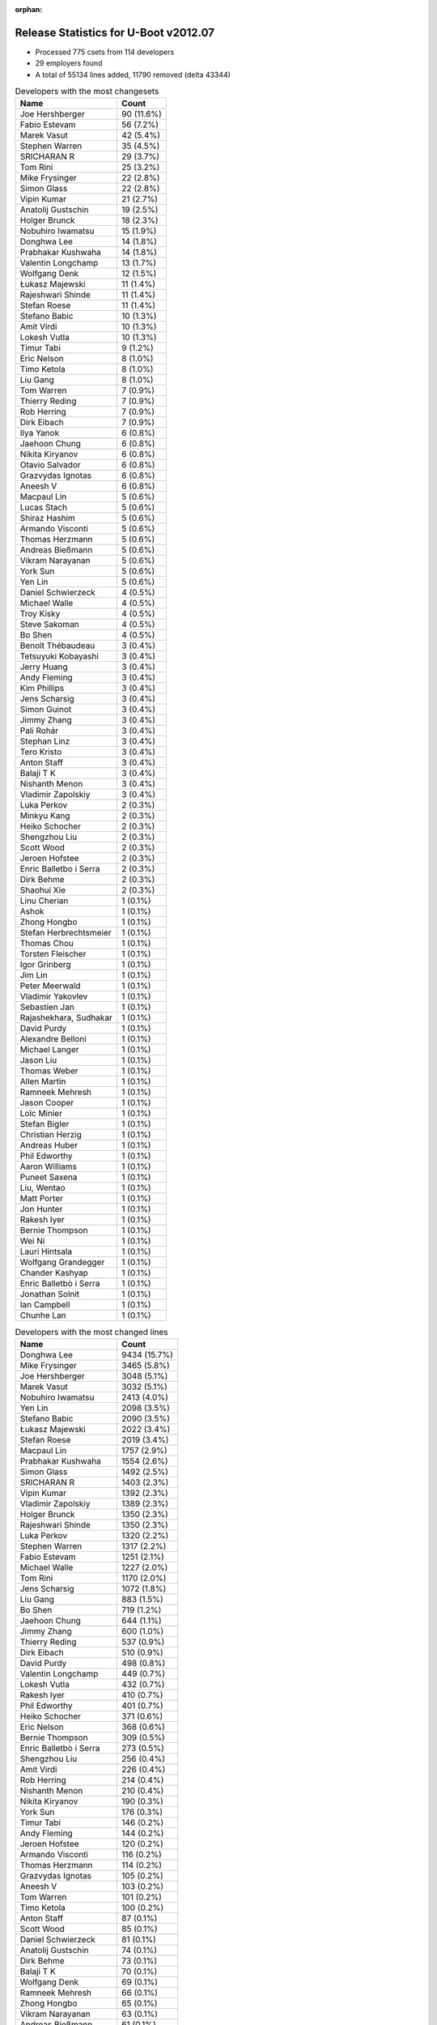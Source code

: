 :orphan:

Release Statistics for U-Boot v2012.07
======================================

* Processed 775 csets from 114 developers

* 29 employers found

* A total of 55134 lines added, 11790 removed (delta 43344)

.. table:: Developers with the most changesets
   :widths: auto

   ================================  =====
   Name                              Count
   ================================  =====
   Joe Hershberger                   90 (11.6%)
   Fabio Estevam                     56 (7.2%)
   Marek Vasut                       42 (5.4%)
   Stephen Warren                    35 (4.5%)
   SRICHARAN R                       29 (3.7%)
   Tom Rini                          25 (3.2%)
   Mike Frysinger                    22 (2.8%)
   Simon Glass                       22 (2.8%)
   Vipin Kumar                       21 (2.7%)
   Anatolij Gustschin                19 (2.5%)
   Holger Brunck                     18 (2.3%)
   Nobuhiro Iwamatsu                 15 (1.9%)
   Donghwa Lee                       14 (1.8%)
   Prabhakar Kushwaha                14 (1.8%)
   Valentin Longchamp                13 (1.7%)
   Wolfgang Denk                     12 (1.5%)
   Łukasz Majewski                   11 (1.4%)
   Rajeshwari Shinde                 11 (1.4%)
   Stefan Roese                      11 (1.4%)
   Stefano Babic                     10 (1.3%)
   Amit Virdi                        10 (1.3%)
   Lokesh Vutla                      10 (1.3%)
   Timur Tabi                        9 (1.2%)
   Eric Nelson                       8 (1.0%)
   Timo Ketola                       8 (1.0%)
   Liu Gang                          8 (1.0%)
   Tom Warren                        7 (0.9%)
   Thierry Reding                    7 (0.9%)
   Rob Herring                       7 (0.9%)
   Dirk Eibach                       7 (0.9%)
   Ilya Yanok                        6 (0.8%)
   Jaehoon Chung                     6 (0.8%)
   Nikita Kiryanov                   6 (0.8%)
   Otavio Salvador                   6 (0.8%)
   Grazvydas Ignotas                 6 (0.8%)
   Aneesh V                          6 (0.8%)
   Macpaul Lin                       5 (0.6%)
   Lucas Stach                       5 (0.6%)
   Shiraz Hashim                     5 (0.6%)
   Armando Visconti                  5 (0.6%)
   Thomas Herzmann                   5 (0.6%)
   Andreas Bießmann                  5 (0.6%)
   Vikram Narayanan                  5 (0.6%)
   York Sun                          5 (0.6%)
   Yen Lin                           5 (0.6%)
   Daniel Schwierzeck                4 (0.5%)
   Michael Walle                     4 (0.5%)
   Troy Kisky                        4 (0.5%)
   Steve Sakoman                     4 (0.5%)
   Bo Shen                           4 (0.5%)
   Benoît Thébaudeau                 3 (0.4%)
   Tetsuyuki Kobayashi               3 (0.4%)
   Jerry Huang                       3 (0.4%)
   Andy Fleming                      3 (0.4%)
   Kim Phillips                      3 (0.4%)
   Jens Scharsig                     3 (0.4%)
   Simon Guinot                      3 (0.4%)
   Jimmy Zhang                       3 (0.4%)
   Pali Rohár                        3 (0.4%)
   Stephan Linz                      3 (0.4%)
   Tero Kristo                       3 (0.4%)
   Anton Staff                       3 (0.4%)
   Balaji T K                        3 (0.4%)
   Nishanth Menon                    3 (0.4%)
   Vladimir Zapolskiy                3 (0.4%)
   Luka Perkov                       2 (0.3%)
   Minkyu Kang                       2 (0.3%)
   Heiko Schocher                    2 (0.3%)
   Shengzhou Liu                     2 (0.3%)
   Scott Wood                        2 (0.3%)
   Jeroen Hofstee                    2 (0.3%)
   Enric Balletbo i Serra            2 (0.3%)
   Dirk Behme                        2 (0.3%)
   Shaohui Xie                       2 (0.3%)
   Linu Cherian                      1 (0.1%)
   Ashok                             1 (0.1%)
   Zhong Hongbo                      1 (0.1%)
   Stefan Herbrechtsmeier            1 (0.1%)
   Thomas Chou                       1 (0.1%)
   Torsten Fleischer                 1 (0.1%)
   Igor Grinberg                     1 (0.1%)
   Jim Lin                           1 (0.1%)
   Peter Meerwald                    1 (0.1%)
   Vladimir Yakovlev                 1 (0.1%)
   Sebastien Jan                     1 (0.1%)
   Rajashekhara, Sudhakar            1 (0.1%)
   David Purdy                       1 (0.1%)
   Alexandre Belloni                 1 (0.1%)
   Michael Langer                    1 (0.1%)
   Jason Liu                         1 (0.1%)
   Thomas Weber                      1 (0.1%)
   Allen Martin                      1 (0.1%)
   Ramneek Mehresh                   1 (0.1%)
   Jason Cooper                      1 (0.1%)
   Loïc Minier                       1 (0.1%)
   Stefan Bigler                     1 (0.1%)
   Christian Herzig                  1 (0.1%)
   Andreas Huber                     1 (0.1%)
   Phil Edworthy                     1 (0.1%)
   Aaron Williams                    1 (0.1%)
   Puneet Saxena                     1 (0.1%)
   Liu, Wentao                       1 (0.1%)
   Matt Porter                       1 (0.1%)
   Jon Hunter                        1 (0.1%)
   Rakesh Iyer                       1 (0.1%)
   Bernie Thompson                   1 (0.1%)
   Wei Ni                            1 (0.1%)
   Lauri Hintsala                    1 (0.1%)
   Wolfgang Grandegger               1 (0.1%)
   Chander Kashyap                   1 (0.1%)
   Enric Balletbò i Serra            1 (0.1%)
   Jonathan Solnit                   1 (0.1%)
   Ian Campbell                      1 (0.1%)
   Chunhe Lan                        1 (0.1%)
   ================================  =====


.. table:: Developers with the most changed lines
   :widths: auto

   ================================  =====
   Name                              Count
   ================================  =====
   Donghwa Lee                       9434 (15.7%)
   Mike Frysinger                    3465 (5.8%)
   Joe Hershberger                   3048 (5.1%)
   Marek Vasut                       3032 (5.1%)
   Nobuhiro Iwamatsu                 2413 (4.0%)
   Yen Lin                           2098 (3.5%)
   Stefano Babic                     2090 (3.5%)
   Łukasz Majewski                   2022 (3.4%)
   Stefan Roese                      2019 (3.4%)
   Macpaul Lin                       1757 (2.9%)
   Prabhakar Kushwaha                1554 (2.6%)
   Simon Glass                       1492 (2.5%)
   SRICHARAN R                       1403 (2.3%)
   Vipin Kumar                       1392 (2.3%)
   Vladimir Zapolskiy                1389 (2.3%)
   Holger Brunck                     1350 (2.3%)
   Rajeshwari Shinde                 1350 (2.3%)
   Luka Perkov                       1320 (2.2%)
   Stephen Warren                    1317 (2.2%)
   Fabio Estevam                     1251 (2.1%)
   Michael Walle                     1227 (2.0%)
   Tom Rini                          1170 (2.0%)
   Jens Scharsig                     1072 (1.8%)
   Liu Gang                          883 (1.5%)
   Bo Shen                           719 (1.2%)
   Jaehoon Chung                     644 (1.1%)
   Jimmy Zhang                       600 (1.0%)
   Thierry Reding                    537 (0.9%)
   Dirk Eibach                       510 (0.9%)
   David Purdy                       498 (0.8%)
   Valentin Longchamp                449 (0.7%)
   Lokesh Vutla                      432 (0.7%)
   Rakesh Iyer                       410 (0.7%)
   Phil Edworthy                     401 (0.7%)
   Heiko Schocher                    371 (0.6%)
   Eric Nelson                       368 (0.6%)
   Bernie Thompson                   309 (0.5%)
   Enric Balletbò i Serra            273 (0.5%)
   Shengzhou Liu                     256 (0.4%)
   Amit Virdi                        226 (0.4%)
   Rob Herring                       214 (0.4%)
   Nishanth Menon                    210 (0.4%)
   Nikita Kiryanov                   190 (0.3%)
   York Sun                          176 (0.3%)
   Timur Tabi                        146 (0.2%)
   Andy Fleming                      144 (0.2%)
   Jeroen Hofstee                    120 (0.2%)
   Armando Visconti                  116 (0.2%)
   Thomas Herzmann                   114 (0.2%)
   Grazvydas Ignotas                 105 (0.2%)
   Aneesh V                          103 (0.2%)
   Tom Warren                        101 (0.2%)
   Timo Ketola                       100 (0.2%)
   Anton Staff                       87 (0.1%)
   Scott Wood                        85 (0.1%)
   Daniel Schwierzeck                81 (0.1%)
   Anatolij Gustschin                74 (0.1%)
   Dirk Behme                        73 (0.1%)
   Balaji T K                        70 (0.1%)
   Wolfgang Denk                     69 (0.1%)
   Ramneek Mehresh                   66 (0.1%)
   Zhong Hongbo                      65 (0.1%)
   Vikram Narayanan                  63 (0.1%)
   Andreas Bießmann                  61 (0.1%)
   Puneet Saxena                     61 (0.1%)
   Troy Kisky                        58 (0.1%)
   Jonathan Solnit                   58 (0.1%)
   Shaohui Xie                       57 (0.1%)
   Andreas Huber                     43 (0.1%)
   Pali Rohár                        41 (0.1%)
   Ilya Yanok                        39 (0.1%)
   Minkyu Kang                       38 (0.1%)
   Lucas Stach                       32 (0.1%)
   Lauri Hintsala                    31 (0.1%)
   Simon Guinot                      25 (0.0%)
   Jason Cooper                      24 (0.0%)
   Tetsuyuki Kobayashi               21 (0.0%)
   Alexandre Belloni                 21 (0.0%)
   Stefan Herbrechtsmeier            20 (0.0%)
   Shiraz Hashim                     18 (0.0%)
   Jim Lin                           18 (0.0%)
   Wei Ni                            18 (0.0%)
   Enric Balletbo i Serra            17 (0.0%)
   Matt Porter                       16 (0.0%)
   Thomas Chou                       15 (0.0%)
   Steve Sakoman                     13 (0.0%)
   Stephan Linz                      12 (0.0%)
   Otavio Salvador                   11 (0.0%)
   Kim Phillips                      11 (0.0%)
   Tero Kristo                       10 (0.0%)
   Vladimir Yakovlev                 10 (0.0%)
   Jerry Huang                       9 (0.0%)
   Rajashekhara, Sudhakar            8 (0.0%)
   Benoît Thébaudeau                 7 (0.0%)
   Peter Meerwald                    6 (0.0%)
   Chunhe Lan                        6 (0.0%)
   Allen Martin                      5 (0.0%)
   Michael Langer                    4 (0.0%)
   Stefan Bigler                     4 (0.0%)
   Aaron Williams                    3 (0.0%)
   Wolfgang Grandegger               3 (0.0%)
   Ashok                             2 (0.0%)
   Igor Grinberg                     2 (0.0%)
   Jason Liu                         2 (0.0%)
   Thomas Weber                      2 (0.0%)
   Chander Kashyap                   2 (0.0%)
   Ian Campbell                      2 (0.0%)
   Linu Cherian                      1 (0.0%)
   Torsten Fleischer                 1 (0.0%)
   Sebastien Jan                     1 (0.0%)
   Loïc Minier                       1 (0.0%)
   Christian Herzig                  1 (0.0%)
   Liu, Wentao                       1 (0.0%)
   Jon Hunter                        1 (0.0%)
   ================================  =====


.. table:: Developers with the most lines removed
   :widths: auto

   ================================  =====
   Name                              Count
   ================================  =====
   Tom Rini                          831 (7.0%)
   Jaehoon Chung                     353 (3.0%)
   Enric Balletbò i Serra            262 (2.2%)
   Amit Virdi                        104 (0.9%)
   York Sun                          51 (0.4%)
   Timur Tabi                        51 (0.4%)
   Andreas Bießmann                  43 (0.4%)
   Wolfgang Denk                     22 (0.2%)
   Simon Guinot                      13 (0.1%)
   Thomas Chou                       6 (0.1%)
   Tero Kristo                       6 (0.1%)
   Stephan Linz                      4 (0.0%)
   Otavio Salvador                   2 (0.0%)
   Igor Grinberg                     1 (0.0%)
   ================================  =====


.. table:: Developers with the most signoffs (total 370)
   :widths: auto

   ================================  =====
   Name                              Count
   ================================  =====
   Tom Warren                        80 (21.6%)
   Stefan Roese                      46 (12.4%)
   Kyungmin Park                     32 (8.6%)
   Amit Virdi                        31 (8.4%)
   Andy Fleming                      16 (4.3%)
   Kim Phillips                      14 (3.8%)
   Simon Glass                       14 (3.8%)
   Valentin Longchamp                13 (3.5%)
   Minkyu Kang                       11 (3.0%)
   Anatolij Gustschin                10 (2.7%)
   Holger Brunck                     10 (2.7%)
   Inki Dae                          8 (2.2%)
   Andreas Bießmann                  6 (1.6%)
   Scott Wood                        6 (1.6%)
   Igor Grinberg                     5 (1.4%)
   Radu Lazarescu                    5 (1.4%)
   Shaohui Xie                       5 (1.4%)
   Vivek Gautam                      4 (1.1%)
   Marius Grigoras                   4 (1.1%)
   Ilya Yanok                        3 (0.8%)
   SRICHARAN R                       3 (0.8%)
   Tom Rini                          2 (0.5%)
   Che-Liang Chiou                   2 (0.5%)
   Senthilvadivu Guruswamy           2 (0.5%)
   Prafulla Wadaskar                 2 (0.5%)
   Abhilash Kesavan                  2 (0.5%)
   Priyanka Jain                     2 (0.5%)
   Akhil Goyal                       2 (0.5%)
   Rajan Srivastava                  2 (0.5%)
   Poonam Aggrwal                    2 (0.5%)
   Ramneek Mehresh                   2 (0.5%)
   Marek Vasut                       2 (0.5%)
   Vipin Kumar                       2 (0.5%)
   Wolfgang Denk                     1 (0.3%)
   Jason Liu                         1 (0.3%)
   Christian Herzig                  1 (0.3%)
   Lad, Prabhakar                    1 (0.3%)
   Hadli, Manjunath                  1 (0.3%)
   Daniel Stodden                    1 (0.3%)
   Catalin Udma                      1 (0.3%)
   Eric Miao                         1 (0.3%)
   Terry Lv                          1 (0.3%)
   Gerald Kerma                      1 (0.3%)
   Simon Baatz                       1 (0.3%)
   Anmol Paralkar                    1 (0.3%)
   John Russo                        1 (0.3%)
   Michel Sanches                    1 (0.3%)
   Peter Meerwald                    1 (0.3%)
   Shiraz Hashim                     1 (0.3%)
   Balaji T K                        1 (0.3%)
   Fabio Estevam                     1 (0.3%)
   Stefano Babic                     1 (0.3%)
   Nobuhiro Iwamatsu                 1 (0.3%)
   ================================  =====


.. table:: Developers with the most reviews (total 2)
   :widths: auto

   ================================  =====
   Name                              Count
   ================================  =====
   Joe Hershberger                   2 (100.0%)
   ================================  =====


.. table:: Developers with the most test credits (total 25)
   :widths: auto

   ================================  =====
   Name                              Count
   ================================  =====
   Anatolij Gustschin                3 (12.0%)
   Tom Rini                          3 (12.0%)
   Wolfgang Denk                     2 (8.0%)
   Gary Thomas                       2 (8.0%)
   Pali Rohár                        2 (8.0%)
   Stephen Warren                    2 (8.0%)
   Simon Glass                       1 (4.0%)
   Holger Brunck                     1 (4.0%)
   Jaehoon Chung                     1 (4.0%)
   Simon Guinot                      1 (4.0%)
   Yoshihiro Shimoda                 1 (4.0%)
   Allen Martin                      1 (4.0%)
   Thierry Reding                    1 (4.0%)
   Eric Nelson                       1 (4.0%)
   David Purdy                       1 (4.0%)
   Jimmy Zhang                       1 (4.0%)
   Mike Frysinger                    1 (4.0%)
   ================================  =====


.. table:: Developers who gave the most tested-by credits (total 25)
   :widths: auto

   ================================  =====
   Name                              Count
   ================================  =====
   Anatolij Gustschin                3 (12.0%)
   Luka Perkov                       3 (12.0%)
   SRICHARAN R                       2 (8.0%)
   Tetsuyuki Kobayashi               2 (8.0%)
   Jason Cooper                      2 (8.0%)
   Grazvydas Ignotas                 2 (8.0%)
   Timo Ketola                       2 (8.0%)
   Stephen Warren                    1 (4.0%)
   Allen Martin                      1 (4.0%)
   Tom Warren                        1 (4.0%)
   Andy Fleming                      1 (4.0%)
   Minkyu Kang                       1 (4.0%)
   Nobuhiro Iwamatsu                 1 (4.0%)
   Aaron Williams                    1 (4.0%)
   Lucas Stach                       1 (4.0%)
   Aneesh V                          1 (4.0%)
   ================================  =====


.. table:: Developers with the most report credits (total 12)
   :widths: auto

   ================================  =====
   Name                              Count
   ================================  =====
   Isabelle Gros                     3 (25.0%)
   Jerome Angeloni                   3 (25.0%)
   Pali Rohár                        1 (8.3%)
   Marek Vasut                       1 (8.3%)
   Deepak Sikri                      1 (8.3%)
   David Jander                      1 (8.3%)
   Armando Visconti                  1 (8.3%)
   Michael Walle                     1 (8.3%)
   ================================  =====


.. table:: Developers who gave the most report credits (total 12)
   :widths: auto

   ================================  =====
   Name                              Count
   ================================  =====
   Nishanth Menon                    6 (50.0%)
   Shiraz Hashim                     2 (16.7%)
   Anatolij Gustschin                1 (8.3%)
   Mike Frysinger                    1 (8.3%)
   Joe Hershberger                   1 (8.3%)
   Stefano Babic                     1 (8.3%)
   ================================  =====


.. table:: Top changeset contributors by employer
   :widths: auto

   ================================  =====
   Name                              Count
   ================================  =====
   Freescale                         102 (13.2%)
   DENX Software Engineering         97 (12.5%)
   (Unknown)                         97 (12.5%)
   National Instruments              90 (11.6%)
   Texas Instruments                 58 (7.5%)
   NVidia                            51 (6.6%)
   Samsung                           44 (5.7%)
   ST Microelectronics               41 (5.3%)
   Keymile                           39 (5.0%)
   Google, Inc.                      26 (3.4%)
   Konsulko Group                    25 (3.2%)
   Analog Devices                    22 (2.8%)
   Renesas Electronics               13 (1.7%)
   Boundary Devices                  12 (1.5%)
   Calxeda                           7 (0.9%)
   CompuLab                          7 (0.9%)
   Guntermann & Drunck               7 (0.9%)
   O.S. Systems                      6 (0.8%)
   Grazvydas Ignotas                 6 (0.8%)
   Atmel                             4 (0.5%)
   Sakoman Inc.                      4 (0.5%)
   ADVANSEE                          3 (0.4%)
   BuS Elektronik                    3 (0.4%)
   Bosch                             3 (0.4%)
   Nobuhiro Iwamatsu                 3 (0.4%)
   Linaro                            2 (0.3%)
   Bluegiga Technologies             1 (0.1%)
   Debian.org                        1 (0.1%)
   Intel                             1 (0.1%)
   ================================  =====


.. table:: Top lines changed by employer
   :widths: auto

   ================================  =====
   Name                              Count
   ================================  =====
   Samsung                           13488 (22.5%)
   (Unknown)                         8487 (14.1%)
   DENX Software Engineering         7658 (12.8%)
   NVidia                            4584 (7.6%)
   Freescale                         4044 (6.7%)
   Analog Devices                    3465 (5.8%)
   National Instruments              3048 (5.1%)
   Renesas Electronics               2803 (4.7%)
   Texas Instruments                 2254 (3.8%)
   Keymile                           1961 (3.3%)
   Google, Inc.                      1888 (3.1%)
   ST Microelectronics               1752 (2.9%)
   Konsulko Group                    1170 (2.0%)
   BuS Elektronik                    1072 (1.8%)
   Atmel                             719 (1.2%)
   Guntermann & Drunck               510 (0.9%)
   Boundary Devices                  426 (0.7%)
   Calxeda                           214 (0.4%)
   CompuLab                          192 (0.3%)
   Grazvydas Ignotas                 105 (0.2%)
   Bosch                             77 (0.1%)
   Bluegiga Technologies             31 (0.1%)
   Sakoman Inc.                      13 (0.0%)
   O.S. Systems                      11 (0.0%)
   Nobuhiro Iwamatsu                 11 (0.0%)
   ADVANSEE                          7 (0.0%)
   Linaro                            4 (0.0%)
   Debian.org                        1 (0.0%)
   Intel                             1 (0.0%)
   ================================  =====


.. table:: Employers with the most signoffs (total 370)
   :widths: auto

   ================================  =====
   Name                              Count
   ================================  =====
   NVidia                            80 (21.6%)
   DENX Software Engineering         60 (16.2%)
   Freescale                         59 (15.9%)
   Samsung                           57 (15.4%)
   ST Microelectronics               35 (9.5%)
   Keymile                           24 (6.5%)
   (Unknown)                         18 (4.9%)
   Google, Inc.                      16 (4.3%)
   Texas Instruments                 10 (2.7%)
   CompuLab                          5 (1.4%)
   Linaro                            2 (0.5%)
   Marvell                           2 (0.5%)
   Nobuhiro Iwamatsu                 1 (0.3%)
   bct electronic GmbH               1 (0.3%)
   ================================  =====


.. table:: Employers with the most hackers (total 117)
   :widths: auto

   ================================  =====
   Name                              Count
   ================================  =====
   (Unknown)                         35 (29.9%)
   Freescale                         13 (11.1%)
   Texas Instruments                 10 (8.5%)
   NVidia                            9 (7.7%)
   DENX Software Engineering         7 (6.0%)
   Keymile                           6 (5.1%)
   Samsung                           5 (4.3%)
   ST Microelectronics               4 (3.4%)
   Google, Inc.                      3 (2.6%)
   CompuLab                          2 (1.7%)
   Linaro                            2 (1.7%)
   Renesas Electronics               2 (1.7%)
   Boundary Devices                  2 (1.7%)
   Bosch                             2 (1.7%)
   Nobuhiro Iwamatsu                 1 (0.9%)
   Analog Devices                    1 (0.9%)
   National Instruments              1 (0.9%)
   Konsulko Group                    1 (0.9%)
   BuS Elektronik                    1 (0.9%)
   Atmel                             1 (0.9%)
   Guntermann & Drunck               1 (0.9%)
   Calxeda                           1 (0.9%)
   Grazvydas Ignotas                 1 (0.9%)
   Bluegiga Technologies             1 (0.9%)
   Sakoman Inc.                      1 (0.9%)
   O.S. Systems                      1 (0.9%)
   ADVANSEE                          1 (0.9%)
   Debian.org                        1 (0.9%)
   Intel                             1 (0.9%)
   ================================  =====

